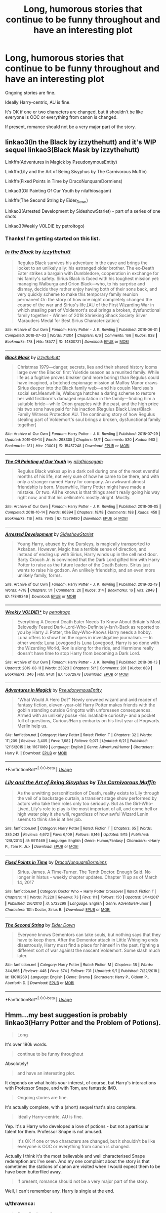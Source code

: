 #+TITLE: Long, humorous stories that continue to be funny throughout *and* have an interesting plot

* Long, humorous stories that continue to be funny throughout *and* have an interesting plot
:PROPERTIES:
:Author: EpicDaNoob
:Score: 34
:DateUnix: 1570561167.0
:DateShort: 2019-Oct-08
:FlairText: Request
:END:
Ongoing stories are fine.

Ideally Harry-centric, AU is fine.

It's OK if one or two characters are changed, but it shouldn't be like everyone is OOC or everything from canon is changed.

If present, romance should not be a very major part of the story.


** linkao3(In the Black by izzythehutt) and it's WIP sequel linkao3(Black Mask by izzythehutt)

Linkffn(Adventures in Magick by PseudonymousEntity)

Linkffn(Lily and the Art of Being Sisyphus by The Carnivorous Muffin)

Linkffn(Fixed Points in Time by DracoNunquamDormiens)

Linkao3(Oil Painting Of Our Youth by nilafhiosagam)

Linkffn(The Second String by Eider_Down)

Linkao3(Arrested Development by SideshowStarlet) - part of a series of one shots

Linkao3(Weekly VOLDIE by petroltogo)
:PROPERTIES:
:Author: i_atent_ded
:Score: 8
:DateUnix: 1570602040.0
:DateShort: 2019-Oct-09
:END:

*** Thanks! I'm getting started on this list.
:PROPERTIES:
:Author: EpicDaNoob
:Score: 2
:DateUnix: 1570633440.0
:DateShort: 2019-Oct-09
:END:


*** [[https://archiveofourown.org/works/14800721][*/In the Black/*]] by [[https://www.archiveofourown.org/users/izzythehutt/pseuds/izzythehutt][/izzythehutt/]]

#+begin_quote
  Regulus Black survives his adventure in the cave and brings the locket to an unlikely ally: his estranged older brother. The ex-Death Eater strikes a bargain with Dumbledore, cooperation in exchange for his family's safety. Sirius Black is faced with his toughest mission yet: managing Walburga and Orion Black---who, to his surprise and dismay, decide they rather enjoy having both of their sons back, and very quickly scheme to make this temporary family reunion permanent.Or: the story of how one night completely changed the course of the war and Sirius's life.[AU of the First Wizarding War in which stealing part of Voldemort's soul brings a broken, dysfunctional family together - Winner of 2018 Shrieking Shack Society Silver Marauders Medal for Best Sirius Characterization]
#+end_quote

^{/Site/:} ^{Archive} ^{of} ^{Our} ^{Own} ^{*|*} ^{/Fandom/:} ^{Harry} ^{Potter} ^{-} ^{J.} ^{K.} ^{Rowling} ^{*|*} ^{/Published/:} ^{2018-06-01} ^{*|*} ^{/Completed/:} ^{2018-07-03} ^{*|*} ^{/Words/:} ^{71304} ^{*|*} ^{/Chapters/:} ^{6/6} ^{*|*} ^{/Comments/:} ^{166} ^{*|*} ^{/Kudos/:} ^{838} ^{*|*} ^{/Bookmarks/:} ^{178} ^{*|*} ^{/Hits/:} ^{18577} ^{*|*} ^{/ID/:} ^{14800721} ^{*|*} ^{/Download/:} ^{[[https://archiveofourown.org/downloads/14800721/In%20the%20Black.epub?updated_at=1567354033][EPUB]]} ^{or} ^{[[https://archiveofourown.org/downloads/14800721/In%20the%20Black.mobi?updated_at=1567354033][MOBI]]}

--------------

[[https://archiveofourown.org/works/15457248][*/Black Mask/*]] by [[https://www.archiveofourown.org/users/izzythehutt/pseuds/izzythehutt][/izzythehutt/]]

#+begin_quote
  Christmas 1979---danger, secrets, lies and their shared history looms large over the Blacks' first Yuletide season as a reunited family. While life as a fugitive proves bleaker (and more boring) than Regulus could have imagined, a botched espionage mission at Malfoy Manor draws Sirius deeper into the Black family web---and his cousin Narcissa's social set.Meanwhile, Walburga hatches a daring scheme to restore her wild firstborn's damaged reputation in the family---finding him a suitable bride---while Orion grapples with the past, and the high price his two sons have paid for his inaction.[Regulus Black Lives/Black Family Witness Protection AU. The continuing story of how Regulus stealing part of Voldemort's soul brings a broken, dysfunctional family together]
#+end_quote

^{/Site/:} ^{Archive} ^{of} ^{Our} ^{Own} ^{*|*} ^{/Fandom/:} ^{Harry} ^{Potter} ^{-} ^{J.} ^{K.} ^{Rowling} ^{*|*} ^{/Published/:} ^{2018-07-29} ^{*|*} ^{/Updated/:} ^{2019-09-14} ^{*|*} ^{/Words/:} ^{298305} ^{*|*} ^{/Chapters/:} ^{18/?} ^{*|*} ^{/Comments/:} ^{520} ^{*|*} ^{/Kudos/:} ^{963} ^{*|*} ^{/Bookmarks/:} ^{181} ^{*|*} ^{/Hits/:} ^{23001} ^{*|*} ^{/ID/:} ^{15457248} ^{*|*} ^{/Download/:} ^{[[https://archiveofourown.org/downloads/15457248/Black%20Mask.epub?updated_at=1568497007][EPUB]]} ^{or} ^{[[https://archiveofourown.org/downloads/15457248/Black%20Mask.mobi?updated_at=1568497007][MOBI]]}

--------------

[[https://archiveofourown.org/works/15579480][*/The Oil Painting of Our Youth/*]] by [[https://www.archiveofourown.org/users/nilafhiosagam/pseuds/nilafhiosagam][/nilafhiosagam/]]

#+begin_quote
  Regulus Black wakes up in a dark cell during one of the most eventful months of his life, not very sure of how he came to be there, and with only a stranger named Harry for company. An awkward almost friendship is born. Meanwhile, Harry Potter might have made a mistake. Or two. All he knows is that things aren't really going his way right now, and that his cellmate's mostly alright. Mostly.
#+end_quote

^{/Site/:} ^{Archive} ^{of} ^{Our} ^{Own} ^{*|*} ^{/Fandom/:} ^{Harry} ^{Potter} ^{-} ^{J.} ^{K.} ^{Rowling} ^{*|*} ^{/Published/:} ^{2018-08-05} ^{*|*} ^{/Completed/:} ^{2018-10-14} ^{*|*} ^{/Words/:} ^{66394} ^{*|*} ^{/Chapters/:} ^{18/18} ^{*|*} ^{/Comments/:} ^{188} ^{*|*} ^{/Kudos/:} ^{458} ^{*|*} ^{/Bookmarks/:} ^{116} ^{*|*} ^{/Hits/:} ^{7945} ^{*|*} ^{/ID/:} ^{15579480} ^{*|*} ^{/Download/:} ^{[[https://archiveofourown.org/downloads/15579480/The%20Oil%20Painting%20of%20Our.epub?updated_at=1545099905][EPUB]]} ^{or} ^{[[https://archiveofourown.org/downloads/15579480/The%20Oil%20Painting%20of%20Our.mobi?updated_at=1545099905][MOBI]]}

--------------

[[https://archiveofourown.org/works/17849246][*/Arrested Development/*]] by [[https://www.archiveofourown.org/users/SideshowStarlet/pseuds/SideshowStarlet][/SideshowStarlet/]]

#+begin_quote
  Young Harry, abused by the Dursleys, is magically transported to Azkaban. However, Magic has a terrible sense of direction, and instead of ending up with Sirius, Harry winds up in the cell next door. Barty Crouch Jr. is convinced that the Dark Lord gifted him with Harry Potter to raise as the future leader of the Death Eaters. Sirius just wants to raise his godson. An unlikely friendship, and an even more unlikely family, forms.
#+end_quote

^{/Site/:} ^{Archive} ^{of} ^{Our} ^{Own} ^{*|*} ^{/Fandom/:} ^{Harry} ^{Potter} ^{-} ^{J.} ^{K.} ^{Rowling} ^{*|*} ^{/Published/:} ^{2019-02-19} ^{*|*} ^{/Words/:} ^{4718} ^{*|*} ^{/Chapters/:} ^{1/1} ^{*|*} ^{/Comments/:} ^{20} ^{*|*} ^{/Kudos/:} ^{314} ^{*|*} ^{/Bookmarks/:} ^{16} ^{*|*} ^{/Hits/:} ^{2848} ^{*|*} ^{/ID/:} ^{17849246} ^{*|*} ^{/Download/:} ^{[[https://archiveofourown.org/downloads/17849246/Arrested%20Development.epub?updated_at=1567460889][EPUB]]} ^{or} ^{[[https://archiveofourown.org/downloads/17849246/Arrested%20Development.mobi?updated_at=1567460889][MOBI]]}

--------------

[[https://archiveofourown.org/works/15672978][*/Weekly VOLDIE\/**]] by [[https://www.archiveofourown.org/users/petroltogo/pseuds/petroltogo][/petroltogo/]]

#+begin_quote
  Everything A Decent Death Eater Needs To Know About Britain's Most Belovedly Feared Dark-Lord-Who-Definitely-Isn't-Back as reported to you by Harry J. Potter, the Boy-Who-Knows Harry needs a hobby. Luna offers to show him the ropes in investigative journalism. --- In other words: Luna Lovegood is Luna Lovegood, Harry is so done with the Wizarding World, Ron is along for the ride, and Hermione really doesn't have time to stop Harry from becoming a Dark Lord.
#+end_quote

^{/Site/:} ^{Archive} ^{of} ^{Our} ^{Own} ^{*|*} ^{/Fandom/:} ^{Harry} ^{Potter} ^{-} ^{J.} ^{K.} ^{Rowling} ^{*|*} ^{/Published/:} ^{2018-08-13} ^{*|*} ^{/Updated/:} ^{2019-08-11} ^{*|*} ^{/Words/:} ^{23323} ^{*|*} ^{/Chapters/:} ^{5/?} ^{*|*} ^{/Comments/:} ^{201} ^{*|*} ^{/Kudos/:} ^{889} ^{*|*} ^{/Bookmarks/:} ^{346} ^{*|*} ^{/Hits/:} ^{9431} ^{*|*} ^{/ID/:} ^{15672978} ^{*|*} ^{/Download/:} ^{[[https://archiveofourown.org/downloads/15672978/Weekly%20VOLDIE.epub?updated_at=1565554042][EPUB]]} ^{or} ^{[[https://archiveofourown.org/downloads/15672978/Weekly%20VOLDIE.mobi?updated_at=1565554042][MOBI]]}

--------------

[[https://www.fanfiction.net/s/11671069/1/][*/Adventures in Magick/*]] by [[https://www.fanfiction.net/u/5588410/PseudonymousEntity][/PseudonymousEntity/]]

#+begin_quote
  "What Would A Hero Do?" Newly crowned wizard and avid reader of fantasy fiction, eleven-year-old Harry Potter makes friends with the goblin standing outside Gringotts with unforeseen consequences. Armed with an unlikely posse -his insatiable curiosity- and a pocket full of questions, Curious!Harry embarks on his first year at Hogwarts. Merlin help us.
#+end_quote

^{/Site/:} ^{fanfiction.net} ^{*|*} ^{/Category/:} ^{Harry} ^{Potter} ^{*|*} ^{/Rated/:} ^{Fiction} ^{T} ^{*|*} ^{/Chapters/:} ^{32} ^{*|*} ^{/Words/:} ^{111,209} ^{*|*} ^{/Reviews/:} ^{3,405} ^{*|*} ^{/Favs/:} ^{7,682} ^{*|*} ^{/Follows/:} ^{9,071} ^{*|*} ^{/Updated/:} ^{6/21} ^{*|*} ^{/Published/:} ^{12/15/2015} ^{*|*} ^{/id/:} ^{11671069} ^{*|*} ^{/Language/:} ^{English} ^{*|*} ^{/Genre/:} ^{Adventure/Humor} ^{*|*} ^{/Characters/:} ^{Harry} ^{P.} ^{*|*} ^{/Download/:} ^{[[http://www.ff2ebook.com/old/ffn-bot/index.php?id=11671069&source=ff&filetype=epub][EPUB]]} ^{or} ^{[[http://www.ff2ebook.com/old/ffn-bot/index.php?id=11671069&source=ff&filetype=mobi][MOBI]]}

--------------

*FanfictionBot*^{2.0.0-beta} | [[https://github.com/tusing/reddit-ffn-bot/wiki/Usage][Usage]]
:PROPERTIES:
:Author: FanfictionBot
:Score: 1
:DateUnix: 1570602110.0
:DateShort: 2019-Oct-09
:END:


*** [[https://www.fanfiction.net/s/9911469/1/][*/Lily and the Art of Being Sisyphus/*]] by [[https://www.fanfiction.net/u/1318815/The-Carnivorous-Muffin][/The Carnivorous Muffin/]]

#+begin_quote
  As the unwitting personification of Death, reality exists to Lily through the veil of a backstage curtain, a transient stage show performed by actors who take their roles only too seriously. But as the Girl-Who-Lived, Lily's role to play is the most important of all, and come hell or high water play it she will, regardless of how awful Wizard Lenin seems to think she is at her job.
#+end_quote

^{/Site/:} ^{fanfiction.net} ^{*|*} ^{/Category/:} ^{Harry} ^{Potter} ^{*|*} ^{/Rated/:} ^{Fiction} ^{T} ^{*|*} ^{/Chapters/:} ^{65} ^{*|*} ^{/Words/:} ^{385,242} ^{*|*} ^{/Reviews/:} ^{4,672} ^{*|*} ^{/Favs/:} ^{6,109} ^{*|*} ^{/Follows/:} ^{6,146} ^{*|*} ^{/Updated/:} ^{9/15} ^{*|*} ^{/Published/:} ^{12/8/2013} ^{*|*} ^{/id/:} ^{9911469} ^{*|*} ^{/Language/:} ^{English} ^{*|*} ^{/Genre/:} ^{Humor/Fantasy} ^{*|*} ^{/Characters/:} ^{<Harry} ^{P.,} ^{Tom} ^{R.} ^{Jr.>} ^{*|*} ^{/Download/:} ^{[[http://www.ff2ebook.com/old/ffn-bot/index.php?id=9911469&source=ff&filetype=epub][EPUB]]} ^{or} ^{[[http://www.ff2ebook.com/old/ffn-bot/index.php?id=9911469&source=ff&filetype=mobi][MOBI]]}

--------------

[[https://www.fanfiction.net/s/5723299/1/][*/Fixed Points in Time/*]] by [[https://www.fanfiction.net/u/514977/DracoNunquamDormiens][/DracoNunquamDormiens/]]

#+begin_quote
  Sirius. James. A Time-Turner. The Tenth Doctor. Enough Said. No longer in hiatus - weekly chapter updates. Chapter 11 up as of March 14, 2017
#+end_quote

^{/Site/:} ^{fanfiction.net} ^{*|*} ^{/Category/:} ^{Doctor} ^{Who} ^{+} ^{Harry} ^{Potter} ^{Crossover} ^{*|*} ^{/Rated/:} ^{Fiction} ^{T} ^{*|*} ^{/Chapters/:} ^{11} ^{*|*} ^{/Words/:} ^{71,220} ^{*|*} ^{/Reviews/:} ^{73} ^{*|*} ^{/Favs/:} ^{111} ^{*|*} ^{/Follows/:} ^{150} ^{*|*} ^{/Updated/:} ^{3/14/2017} ^{*|*} ^{/Published/:} ^{2/6/2010} ^{*|*} ^{/id/:} ^{5723299} ^{*|*} ^{/Language/:} ^{English} ^{*|*} ^{/Genre/:} ^{Adventure/Humor} ^{*|*} ^{/Characters/:} ^{10th} ^{Doctor,} ^{Sirius} ^{B.} ^{*|*} ^{/Download/:} ^{[[http://www.ff2ebook.com/old/ffn-bot/index.php?id=5723299&source=ff&filetype=epub][EPUB]]} ^{or} ^{[[http://www.ff2ebook.com/old/ffn-bot/index.php?id=5723299&source=ff&filetype=mobi][MOBI]]}

--------------

[[https://www.fanfiction.net/s/13010260/1/][*/The Second String/*]] by [[https://www.fanfiction.net/u/11012110/Eider-Down][/Eider Down/]]

#+begin_quote
  Everyone knows Dementors can take souls, but nothing says that they have to keep them. After the Dementor attack in Little Whinging ends disastrously, Harry must find a place for himself in the past, fighting a different sort of war against the nascent Voldemort. Some slash much later.
#+end_quote

^{/Site/:} ^{fanfiction.net} ^{*|*} ^{/Category/:} ^{Harry} ^{Potter} ^{*|*} ^{/Rated/:} ^{Fiction} ^{M} ^{*|*} ^{/Chapters/:} ^{38} ^{*|*} ^{/Words/:} ^{344,965} ^{*|*} ^{/Reviews/:} ^{448} ^{*|*} ^{/Favs/:} ^{574} ^{*|*} ^{/Follows/:} ^{731} ^{*|*} ^{/Updated/:} ^{9/1} ^{*|*} ^{/Published/:} ^{7/22/2018} ^{*|*} ^{/id/:} ^{13010260} ^{*|*} ^{/Language/:} ^{English} ^{*|*} ^{/Genre/:} ^{Drama} ^{*|*} ^{/Characters/:} ^{Harry} ^{P.,} ^{Gideon} ^{P.,} ^{Aberforth} ^{D.} ^{*|*} ^{/Download/:} ^{[[http://www.ff2ebook.com/old/ffn-bot/index.php?id=13010260&source=ff&filetype=epub][EPUB]]} ^{or} ^{[[http://www.ff2ebook.com/old/ffn-bot/index.php?id=13010260&source=ff&filetype=mobi][MOBI]]}

--------------

*FanfictionBot*^{2.0.0-beta} | [[https://github.com/tusing/reddit-ffn-bot/wiki/Usage][Usage]]
:PROPERTIES:
:Author: FanfictionBot
:Score: 1
:DateUnix: 1570602120.0
:DateShort: 2019-Oct-09
:END:


** Hmm...my best suggestion is probably linkao3(Harry Potter and the Problem of Potions).

#+begin_quote
  Long
#+end_quote

It's over 180k words.

#+begin_quote
  continue to be funny throughout
#+end_quote

Absolutely!

#+begin_quote
  and have an interesting plot.
#+end_quote

It depends on what holds your interest, of course, but Harry's interactions with Professor Snape, and with Tom, are fantastic IMO.

#+begin_quote
  Ongoing stories are fine.
#+end_quote

It's actually complete, with a (short) sequel that's also complete.

#+begin_quote
  Ideally Harry-centric, AU is fine.
#+end_quote

Yep. It's a Harry who developed a love of potions - but not a particular talent for them. Professor Snape is not amused.

#+begin_quote
  It's OK if one or two characters are changed, but it shouldn't be like everyone is OOC or everything from canon is changed.
#+end_quote

Actually I think it's the most believable and well characterised Snape redemption arc I've seen. And my one complaint about the story is that sometimes the stations of canon are visited when I would expect them to be have been butterflied away.

#+begin_quote
  If present, romance should not be a very major part of the story.
#+end_quote

Well, I can't remember any. Harry is single at the end.
:PROPERTIES:
:Author: thrawnca
:Score: 6
:DateUnix: 1570582919.0
:DateShort: 2019-Oct-09
:END:

*** u/thrawnca:
#+begin_quote
  /Dear Professor Snape,/

  /I know you do not like to be bothered during the summer holidays, but I thought I would/

  Harry crumpled up the note and started over.

  /Dear Professor Snape,/

  /I achieved an Outstanding on my Potions OWL, as instructed. I hope your summer is/

  Harry tore that one in half. Hedwig, sitting on her perch, hooted at him.

  “I'm working on a letter for Professor Snape, Hedwig. I'll have it for you in a minute.”

  /Dear Professor Snape,/

  /How are you? I am fine. I hope you are recovered. I was pleased to receive my OWL results and look forward to seeing you at Hogwarts/

  Harry studied that one, then crumpled it up too. Hedwig, bored, soared out the window.

  /Dear Evil Nose,/

  /I got an Outstanding on my potions OWL, so you're stuck with me. Everyone has been asking me how I am, and I look forward to returning to school so you can tell me I'm being an idiot. I've been trying to figure out what to put in a letter to you for an hour and this is sadly my best attempt, which I am now going to ritually burn./

  /My last myrtle potion demonstrated that if you're overenthusiastic about the tapping it explodes amusingly on the unwitting student./

  /Harry/

  Harry crumpled it into a ball and threw it out the window, where Hedwig caught it and flew away.

  Harry made a noise approximately like ‘gnk.'
#+end_quote
:PROPERTIES:
:Author: thrawnca
:Score: 8
:DateUnix: 1570594734.0
:DateShort: 2019-Oct-09
:END:


*** wow, this story sounds pretty awesome!

thanks for recommending this :D
:PROPERTIES:
:Author: ForzentoRafe
:Score: 4
:DateUnix: 1570607320.0
:DateShort: 2019-Oct-09
:END:


*** [[https://archiveofourown.org/works/10588629][*/Harry Potter and the Problem of Potions/*]] by [[https://www.archiveofourown.org/users/Wyste/pseuds/Wyste][/Wyste/]]

#+begin_quote
  Once upon a time, Harry Potter hid for two hours from Dudley in a chemistry classroom, while a nice graduate student explained about the scientific method and interesting facts about acids. A pebble thrown into the water causes ripples.Contains, in no particular order: magic candymaking, Harry falling in love with a house, evil kitten Draco Malfoy, and Hermione attempting to apply logic to the wizarding world.
#+end_quote

^{/Site/:} ^{Archive} ^{of} ^{Our} ^{Own} ^{*|*} ^{/Fandom/:} ^{Harry} ^{Potter} ^{-} ^{J.} ^{K.} ^{Rowling} ^{*|*} ^{/Published/:} ^{2017-04-10} ^{*|*} ^{/Completed/:} ^{2017-06-11} ^{*|*} ^{/Words/:} ^{184441} ^{*|*} ^{/Chapters/:} ^{162/162} ^{*|*} ^{/Comments/:} ^{4448} ^{*|*} ^{/Kudos/:} ^{5542} ^{*|*} ^{/Bookmarks/:} ^{1625} ^{*|*} ^{/Hits/:} ^{113027} ^{*|*} ^{/ID/:} ^{10588629} ^{*|*} ^{/Download/:} ^{[[https://archiveofourown.org/downloads/10588629/Harry%20Potter%20and%20the.epub?updated_at=1545136568][EPUB]]} ^{or} ^{[[https://archiveofourown.org/downloads/10588629/Harry%20Potter%20and%20the.mobi?updated_at=1545136568][MOBI]]}

--------------

*FanfictionBot*^{2.0.0-beta} | [[https://github.com/tusing/reddit-ffn-bot/wiki/Usage][Usage]]
:PROPERTIES:
:Author: FanfictionBot
:Score: 2
:DateUnix: 1570582933.0
:DateShort: 2019-Oct-09
:END:


*** Thanks! I've already read Problem of Potions and loved it :P. And the sequel Language of Serpents.
:PROPERTIES:
:Author: EpicDaNoob
:Score: 1
:DateUnix: 1570595609.0
:DateShort: 2019-Oct-09
:END:


** Ah this! It's long. It's hilarious. It's not complete yet, but what is available is a lot and glorious. It's not Harry centric, but he's in it quite prominently after a bit of intro. It does have some romance and lemons though, but I wouldn't say it's the main factor.

[[https://www.fanfiction.net/s/13175009/1/Of-Blacks-and-Boarhounds]]

An American muggle from the year 2022 ends up in a pub in England in 1992, and meets Severus Snape. Somehow she knows everything about him, and he is determined to find out why.
:PROPERTIES:
:Author: jade_eyed_angel
:Score: 7
:DateUnix: 1570570183.0
:DateShort: 2019-Oct-09
:END:

*** Oh man, this is the first time I've heard lemons in a very long time. Takes me back.
:PROPERTIES:
:Author: brlychrnt
:Score: 7
:DateUnix: 1570582350.0
:DateShort: 2019-Oct-09
:END:

**** Lol! Oops. My age is showing 😂
:PROPERTIES:
:Author: jade_eyed_angel
:Score: 8
:DateUnix: 1570582804.0
:DateShort: 2019-Oct-09
:END:


*** Damn that was good. The smut was a bit jarring but I enjoyed the story overall. Wish there was more.
:PROPERTIES:
:Author: scottyboy359
:Score: 4
:DateUnix: 1570599400.0
:DateShort: 2019-Oct-09
:END:

**** Same! I've been waiting for it so, so patiently... I'm not sure if she's planning to continue, but I enjoyed the stuff she did post so much! xD
:PROPERTIES:
:Author: jade_eyed_angel
:Score: 2
:DateUnix: 1571549778.0
:DateShort: 2019-Oct-20
:END:


** Hands down my favorite crack-fic of all time linkffn(2318355)
:PROPERTIES:
:Author: mrcaster
:Score: 2
:DateUnix: 1570577032.0
:DateShort: 2019-Oct-09
:END:

*** Yes!
:PROPERTIES:
:Score: 2
:DateUnix: 1570731173.0
:DateShort: 2019-Oct-10
:END:


*** [[https://www.fanfiction.net/s/2318355/1/][*/Make A Wish/*]] by [[https://www.fanfiction.net/u/686093/Rorschach-s-Blot][/Rorschach's Blot/]]

#+begin_quote
  Harry has learned the prophesy and he does not believe that a schoolboy can defeat Voldemort, so he decides that if he is going to die then he is first going to live.
#+end_quote

^{/Site/:} ^{fanfiction.net} ^{*|*} ^{/Category/:} ^{Harry} ^{Potter} ^{*|*} ^{/Rated/:} ^{Fiction} ^{T} ^{*|*} ^{/Chapters/:} ^{50} ^{*|*} ^{/Words/:} ^{187,589} ^{*|*} ^{/Reviews/:} ^{11,013} ^{*|*} ^{/Favs/:} ^{19,579} ^{*|*} ^{/Follows/:} ^{6,462} ^{*|*} ^{/Updated/:} ^{6/17/2006} ^{*|*} ^{/Published/:} ^{3/23/2005} ^{*|*} ^{/Status/:} ^{Complete} ^{*|*} ^{/id/:} ^{2318355} ^{*|*} ^{/Language/:} ^{English} ^{*|*} ^{/Genre/:} ^{Humor/Adventure} ^{*|*} ^{/Characters/:} ^{Harry} ^{P.} ^{*|*} ^{/Download/:} ^{[[http://www.ff2ebook.com/old/ffn-bot/index.php?id=2318355&source=ff&filetype=epub][EPUB]]} ^{or} ^{[[http://www.ff2ebook.com/old/ffn-bot/index.php?id=2318355&source=ff&filetype=mobi][MOBI]]}

--------------

*FanfictionBot*^{2.0.0-beta} | [[https://github.com/tusing/reddit-ffn-bot/wiki/Usage][Usage]]
:PROPERTIES:
:Author: FanfictionBot
:Score: 1
:DateUnix: 1570577041.0
:DateShort: 2019-Oct-09
:END:


** linkffn(2354771)
:PROPERTIES:
:Author: Gerlesh
:Score: 2
:DateUnix: 1570571684.0
:DateShort: 2019-Oct-09
:END:

*** [[https://www.fanfiction.net/s/2354771/1/][*/Where in the World is Harry Potter?/*]] by [[https://www.fanfiction.net/u/649528/nonjon][/nonjon/]]

#+begin_quote
  COMPLETE. PostOotP. Harry Potter fulfilled the prophecy and has since disappeared. Or has he? Tonks and Hermione are the lead Order members continuously hoping to track him down. The question is: can they keep up with him?
#+end_quote

^{/Site/:} ^{fanfiction.net} ^{*|*} ^{/Category/:} ^{Harry} ^{Potter} ^{*|*} ^{/Rated/:} ^{Fiction} ^{M} ^{*|*} ^{/Chapters/:} ^{16} ^{*|*} ^{/Words/:} ^{54,625} ^{*|*} ^{/Reviews/:} ^{1,148} ^{*|*} ^{/Favs/:} ^{4,375} ^{*|*} ^{/Follows/:} ^{1,268} ^{*|*} ^{/Updated/:} ^{4/30/2005} ^{*|*} ^{/Published/:} ^{4/16/2005} ^{*|*} ^{/Status/:} ^{Complete} ^{*|*} ^{/id/:} ^{2354771} ^{*|*} ^{/Language/:} ^{English} ^{*|*} ^{/Genre/:} ^{Humor} ^{*|*} ^{/Download/:} ^{[[http://www.ff2ebook.com/old/ffn-bot/index.php?id=2354771&source=ff&filetype=epub][EPUB]]} ^{or} ^{[[http://www.ff2ebook.com/old/ffn-bot/index.php?id=2354771&source=ff&filetype=mobi][MOBI]]}

--------------

*FanfictionBot*^{2.0.0-beta} | [[https://github.com/tusing/reddit-ffn-bot/wiki/Usage][Usage]]
:PROPERTIES:
:Author: FanfictionBot
:Score: 2
:DateUnix: 1570571701.0
:DateShort: 2019-Oct-09
:END:


** Linkffn(Harry Potter and the Sword of Gryffindor)

Pretty long, quite humorous, and there isn't a /lot/ of romance. There are some sections that focus on it, and it's pretty smutty (but generally smutty humor rather than just smut), but romance isn't really at the forefront.
:PROPERTIES:
:Author: darkpothead
:Score: 1
:DateUnix: 1570648484.0
:DateShort: 2019-Oct-09
:END:

*** [[https://www.fanfiction.net/s/2841153/1/][*/Harry Potter and the Sword of Gryffindor/*]] by [[https://www.fanfiction.net/u/881050/cloneserpents][/cloneserpents/]]

#+begin_quote
  Spurred on by a perverted ghost, Harry stumbles on a naughty, yet very special book. With the rituals found in this book, Harry gains power and leads his friends in the hunt for Voldemort's Horcruxes. EROTIC COMEDY
#+end_quote

^{/Site/:} ^{fanfiction.net} ^{*|*} ^{/Category/:} ^{Harry} ^{Potter} ^{*|*} ^{/Rated/:} ^{Fiction} ^{M} ^{*|*} ^{/Chapters/:} ^{35} ^{*|*} ^{/Words/:} ^{280,235} ^{*|*} ^{/Reviews/:} ^{1,499} ^{*|*} ^{/Favs/:} ^{5,107} ^{*|*} ^{/Follows/:} ^{2,334} ^{*|*} ^{/Updated/:} ^{12/26/2008} ^{*|*} ^{/Published/:} ^{3/12/2006} ^{*|*} ^{/Status/:} ^{Complete} ^{*|*} ^{/id/:} ^{2841153} ^{*|*} ^{/Language/:} ^{English} ^{*|*} ^{/Genre/:} ^{Humor/Romance} ^{*|*} ^{/Characters/:} ^{Harry} ^{P.,} ^{Hermione} ^{G.} ^{*|*} ^{/Download/:} ^{[[http://www.ff2ebook.com/old/ffn-bot/index.php?id=2841153&source=ff&filetype=epub][EPUB]]} ^{or} ^{[[http://www.ff2ebook.com/old/ffn-bot/index.php?id=2841153&source=ff&filetype=mobi][MOBI]]}

--------------

*FanfictionBot*^{2.0.0-beta} | [[https://github.com/tusing/reddit-ffn-bot/wiki/Usage][Usage]]
:PROPERTIES:
:Author: FanfictionBot
:Score: 1
:DateUnix: 1570648496.0
:DateShort: 2019-Oct-09
:END:


** [[https://www.fanfiction.net/s/4536005/1/Oh-God-Not-Again]]
:PROPERTIES:
:Author: Pearl_Dawnclaw
:Score: 1
:DateUnix: 1570568393.0
:DateShort: 2019-Oct-09
:END:

*** ffnbot!parent

Thanks! I've already read this one, though.
:PROPERTIES:
:Author: EpicDaNoob
:Score: 2
:DateUnix: 1570596550.0
:DateShort: 2019-Oct-09
:END:


*** [[https://www.fanfiction.net/s/4536005/1/][*/Oh God Not Again!/*]] by [[https://www.fanfiction.net/u/674180/Sarah1281][/Sarah1281/]]

#+begin_quote
  So maybe everything didn't work out perfectly for Harry. Still, most of his friends survived, he'd gotten married, and was about to become a father. If only he'd have stayed away from the Veil, he wouldn't have had to go back and do everything AGAIN.
#+end_quote

^{/Site/:} ^{fanfiction.net} ^{*|*} ^{/Category/:} ^{Harry} ^{Potter} ^{*|*} ^{/Rated/:} ^{Fiction} ^{K+} ^{*|*} ^{/Chapters/:} ^{50} ^{*|*} ^{/Words/:} ^{162,639} ^{*|*} ^{/Reviews/:} ^{14,470} ^{*|*} ^{/Favs/:} ^{22,035} ^{*|*} ^{/Follows/:} ^{8,860} ^{*|*} ^{/Updated/:} ^{12/22/2009} ^{*|*} ^{/Published/:} ^{9/13/2008} ^{*|*} ^{/Status/:} ^{Complete} ^{*|*} ^{/id/:} ^{4536005} ^{*|*} ^{/Language/:} ^{English} ^{*|*} ^{/Genre/:} ^{Humor/Parody} ^{*|*} ^{/Characters/:} ^{Harry} ^{P.} ^{*|*} ^{/Download/:} ^{[[http://www.ff2ebook.com/old/ffn-bot/index.php?id=4536005&source=ff&filetype=epub][EPUB]]} ^{or} ^{[[http://www.ff2ebook.com/old/ffn-bot/index.php?id=4536005&source=ff&filetype=mobi][MOBI]]}

--------------

*FanfictionBot*^{2.0.0-beta} | [[https://github.com/tusing/reddit-ffn-bot/wiki/Usage][Usage]]
:PROPERTIES:
:Author: FanfictionBot
:Score: 1
:DateUnix: 1570596606.0
:DateShort: 2019-Oct-09
:END:


** Remindme! 5 days
:PROPERTIES:
:Author: TheNightSiren
:Score: 1
:DateUnix: 1570575274.0
:DateShort: 2019-Oct-09
:END:

*** I will be messaging you on [[http://www.wolframalpha.com/input/?i=2019-10-13%2022:54:34%20UTC%20To%20Local%20Time][*2019-10-13 22:54:34 UTC*]] to remind you of [[https://np.reddit.com/r/HPfanfiction/comments/df4gqw/long_humorous_stories_that_continue_to_be_funny/f31h0bz/][*this link*]]

[[https://np.reddit.com/message/compose/?to=RemindMeBot&subject=Reminder&message=%5Bhttps%3A%2F%2Fwww.reddit.com%2Fr%2FHPfanfiction%2Fcomments%2Fdf4gqw%2Flong_humorous_stories_that_continue_to_be_funny%2Ff31h0bz%2F%5D%0A%0ARemindMe%21%202019-10-13%2022%3A54%3A34%20UTC][*3 OTHERS CLICKED THIS LINK*]] to send a PM to also be reminded and to reduce spam.

^{Parent commenter can} [[https://np.reddit.com/message/compose/?to=RemindMeBot&subject=Delete%20Comment&message=Delete%21%20df4gqw][^{delete this message to hide from others.}]]

--------------

[[https://np.reddit.com/r/RemindMeBot/comments/c5l9ie/remindmebot_info_v20/][^{Info}]]

[[https://np.reddit.com/message/compose/?to=RemindMeBot&subject=Reminder&message=%5BLink%20or%20message%20inside%20square%20brackets%5D%0A%0ARemindMe%21%20Time%20period%20here][^{Custom}]]
[[https://np.reddit.com/message/compose/?to=RemindMeBot&subject=List%20Of%20Reminders&message=MyReminders%21][^{Your Reminders}]]
[[https://np.reddit.com/message/compose/?to=Watchful1&subject=RemindMeBot%20Feedback][^{Feedback}]]
:PROPERTIES:
:Author: RemindMeBot
:Score: 2
:DateUnix: 1570575282.0
:DateShort: 2019-Oct-09
:END:
